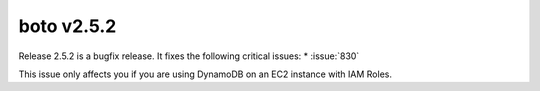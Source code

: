 ===========
boto v2.5.2
===========

Release 2.5.2 is a bugfix release.  It fixes the following critical issues:
* :issue:`830`

This issue only affects you if you are using DynamoDB on an EC2 instance with
IAM Roles.